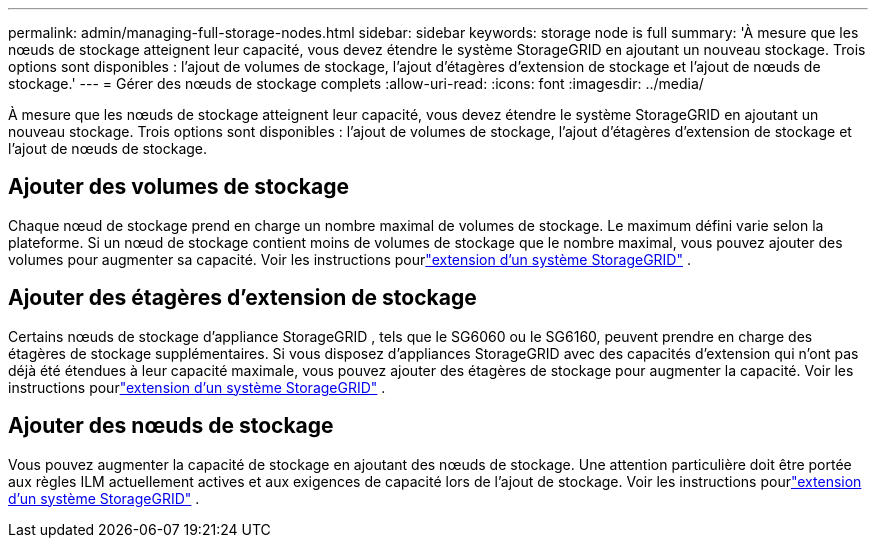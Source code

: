 ---
permalink: admin/managing-full-storage-nodes.html 
sidebar: sidebar 
keywords: storage node is full 
summary: 'À mesure que les nœuds de stockage atteignent leur capacité, vous devez étendre le système StorageGRID en ajoutant un nouveau stockage.  Trois options sont disponibles : l’ajout de volumes de stockage, l’ajout d’étagères d’extension de stockage et l’ajout de nœuds de stockage.' 
---
= Gérer des nœuds de stockage complets
:allow-uri-read: 
:icons: font
:imagesdir: ../media/


[role="lead"]
À mesure que les nœuds de stockage atteignent leur capacité, vous devez étendre le système StorageGRID en ajoutant un nouveau stockage.  Trois options sont disponibles : l’ajout de volumes de stockage, l’ajout d’étagères d’extension de stockage et l’ajout de nœuds de stockage.



== Ajouter des volumes de stockage

Chaque nœud de stockage prend en charge un nombre maximal de volumes de stockage.  Le maximum défini varie selon la plateforme.  Si un nœud de stockage contient moins de volumes de stockage que le nombre maximal, vous pouvez ajouter des volumes pour augmenter sa capacité. Voir les instructions pourlink:../expand/index.html["extension d'un système StorageGRID"] .



== Ajouter des étagères d'extension de stockage

Certains nœuds de stockage d'appliance StorageGRID , tels que le SG6060 ou le SG6160, peuvent prendre en charge des étagères de stockage supplémentaires.  Si vous disposez d'appliances StorageGRID avec des capacités d'extension qui n'ont pas déjà été étendues à leur capacité maximale, vous pouvez ajouter des étagères de stockage pour augmenter la capacité. Voir les instructions pourlink:../expand/index.html["extension d'un système StorageGRID"] .



== Ajouter des nœuds de stockage

Vous pouvez augmenter la capacité de stockage en ajoutant des nœuds de stockage.  Une attention particulière doit être portée aux règles ILM actuellement actives et aux exigences de capacité lors de l'ajout de stockage. Voir les instructions pourlink:../expand/index.html["extension d'un système StorageGRID"] .
